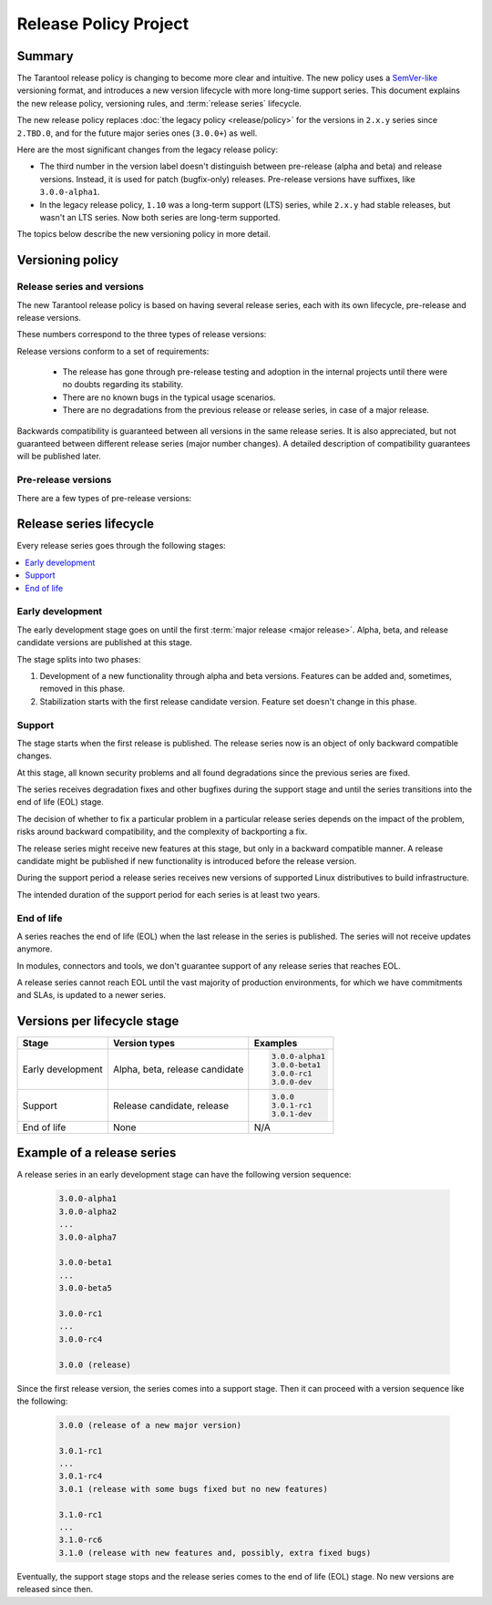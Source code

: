 Release Policy Project
======================

Summary
-------

The Tarantool release policy is changing to become more clear and intuitive.
The new policy uses a `SemVer-like <https://semver.org/>`__ versioning format,
and introduces a new version lifecycle with more long-time support series.
This document explains the new release policy, versioning rules, and :term:`release series` lifecycle.

The new release policy replaces :doc:`the legacy policy <release/policy>`
for the versions in ``2.x.y`` series since ``2.TBD.0``,
and for the future major series ones (``3.0.0+``) as well.

Here are the most significant changes from the legacy release policy:

*   The third number in the version label doesn't distinguish between
    pre-release (alpha and beta) and release versions.
    Instead, it is used for patch (bugfix-only) releases.
    Pre-release versions have suffixes, like ``3.0.0-alpha1``.

*   In the legacy release policy, ``1.10`` was a long-term support (LTS) series,
    while ``2.x.y`` had stable releases, but wasn't an LTS series.
    Now both series are long-term supported.

The topics below describe the new versioning policy in more detail.

Versioning policy
-----------------

Release series and versions
~~~~~~~~~~~~~~~~~~~~~~~~~~~

The new Tarantool release policy is based on having several release series,
each with its own lifecycle, pre-release and release versions.

..  glossary::

    Release series

        Release series is a sequence of development and production-ready versions
        with linear evolution toward a defined roadmap.
        A series has a distinct lifecycle and certain compatibility guarantees within itself and with other series.
        The intended support time for each series is at least two years since the first release.

        At the moment when this document is published, there are two release series: series ``1.10`` and series ``2``.

    Release version

        Release version is a Tarantool distribution which is thoroughly tested and ready for production usage.
        It is bound to a certain commit.
        Release version label consists of three numbers:

        ..  code-block:: text

            MAJOR.MINOR.PATCH

These numbers correspond to the three types of release versions:

..  glossary::

    Major release

        Major release is the first :term:`release version <release version>` of its own
        :term:`release series <release series>`.
        It introduces new features and can have a few backward-incompatible changes.
        Such release changes the first version number:

        ..  code-block:: text

            MAJOR.0.0

            3.0.0

    Minor release

        Minor release introduces a few new features, but guarantees backward compatibility.
        There can be a few bugs fixed as well.
        Such release changes the second version number:

        ..  code-block:: text

            MAJOR.MINOR.0

            3.1.0
            3.2.0

    Patch release

        Patch release fixes bugs from an earlier release, but doesn't introduce new features.
        Such release changes the third version number:

        ..  code-block:: text

            MAJOR.MINOR.PATCH

            3.0.1
            3.0.2

Release versions conform to a set of requirements:

    *   The release has gone through pre-release testing and adoption
        in the internal projects until there were no doubts regarding its stability.

    *   There are no known bugs in the typical usage scenarios.

    *   There are no degradations from the previous release or release series, in case of a major release.

Backwards compatibility is guaranteed between all versions in the same release series.
It is also appreciated, but not guaranteed between different release series (major number changes).
A detailed description of compatibility guarantees will be published later.

Pre-release versions
~~~~~~~~~~~~~~~~~~~~

..  glossary::

    Pre-release version

        Pre-release versions are the ones published for testing and evaluation,
        and not intended for production use.
        Such versions use the same pattern with an additional suffix:

        ..  code-block:: text

            MAJOR.MINOR.PATCH-suffix

There are a few types of pre-release versions:

..  glossary::

    Development build

        Development builds reflect the state of current development process.
        They're used entirely for development and testing,
        and not intended for any external use.

        Development builds have suffixes made with ``$(git describe --always --long)-dev``:

        ..  code-block:: text

            MAJOR.MINOR.PATCH-describe-dev

            2.10.2-149-g1575f3c07-dev
            3.0.0-alpha1-14-gxxxxxxxxx-dev
            3.0.0-entrypoint-17-gxxxxxxxxx-dev
            3.1.2-5-gxxxxxxxxx-dev

    Alpha version

        Alpha version has some of the features planned in the release series.
        It can be incomplete or unstable, and can break the backwards compatibility
        with the previous release series.

        Alpha versions are published for early adopters and developers of dependent components,
        such as connectors and modules.

        ..  code-block:: text

            MAJOR.MINOR.PATCH-alphaN

            3.0.0-alpha1
            3.0.0-alpha2

    Beta version

        Beta version has all the features which are planned for the release series.
        It is a good choice to start developing a new application.

        Readiness of a feature can be checked in a beta version to decide whether to remove the feature,
        finish it later, or replace it with something else.
        A beta version can still have a known bug in the new functionality,
        or a known degradation since the previous release series that affects a common use case.

        ..  code-block:: text

            MAJOR.MINOR.PATCH-betaN

            3.0.0-beta1
            3.0.0-beta2

    Release candidate

        Release candidate is used to fix bugs, mature the functionality,
        and collect feedback before an upcoming release.
        Release candidate has the same feature set as the preceding beta version
        and doesn't have known bugs in typical usage scenarios
        or degradations from the previous release series.

        Release candidate is a good choice to set up a staging server.

        ..  code-block:: text

            MAJOR.MINOR.PATCH-rcN

            3.0.0-rc1
            3.0.0-rc2
            3.0.1-rc1

Release series lifecycle
--------------------------

Every release series goes through the following stages:

..  contents::
    :local:

Early development
~~~~~~~~~~~~~~~~~

The early development stage goes on until the first :term:`major release <major release>`.
Alpha, beta, and release candidate versions are published at this stage.

The stage splits into two phases:

1.  Development of a new functionality through alpha and beta versions.
    Features can be added and, sometimes, removed in this phase.

2.  Stabilization starts with the first release candidate version.
    Feature set doesn't change in this phase.

Support
~~~~~~~

The stage starts when the first release is published.
The release series now is an object of only backward compatible changes.

At this stage, all known security problems and all found
degradations since the previous series are fixed.

The series receives degradation fixes and other bugfixes during the support stage
and until the series transitions into the end of life (EOL) stage.

The decision of whether to fix a particular problem in a particular release series
depends on the impact of the problem, risks around backward compatibility, and the
complexity of backporting a fix.

The release series might receive new features at this stage,
but only in a backward compatible manner.
A release candidate might be published if new functionality is introduced before the release version.

During the support period a release series receives new versions of supported Linux
distributives to build infrastructure.

The intended duration of the support period for each series is at least two years.

End of life
~~~~~~~~~~~

A series reaches the end of life (EOL) when the last release in the series is
published. The series will not receive updates anymore.

In modules, connectors and tools, we don't guarantee support of any release series
that reaches EOL.

A release series cannot reach EOL until the vast majority of production environments,
for which we have commitments and SLAs, is updated to a newer series.


Versions per lifecycle stage
----------------------------

..  container:: table

    ..  rst-class:: left-align-column-1
    ..  rst-class:: left-align-column-2

    ..  list-table::
        :header-rows: 1

        *   -   Stage
            -   Version types
            -   Examples

        *   -   Early development
            -   Alpha, beta, release candidate

            -   ..  code-block:: text

                    3.0.0-alpha1
                    3.0.0-beta1
                    3.0.0-rc1
                    3.0.0-dev

        *   -   Support
            -   Release candidate, release

            -   ..  code-block:: text

                    3.0.0
                    3.0.1-rc1
                    3.0.1-dev

        *   -   End of life
            -   None
            -   N/A


Example of a release series
---------------------------

A release series in an early development stage can have
the following version sequence:

    ..  code-block:: text

        3.0.0-alpha1
        3.0.0-alpha2
        ...
        3.0.0-alpha7

        3.0.0-beta1
        ...
        3.0.0-beta5

        3.0.0-rc1
        ...
        3.0.0-rc4

        3.0.0 (release)

Since the first release version, the series comes into a support stage.
Then it can proceed with a version sequence like the following:

    ..  code-block:: text

        3.0.0 (release of a new major version)

        3.0.1-rc1
        ...
        3.0.1-rc4
        3.0.1 (release with some bugs fixed but no new features)

        3.1.0-rc1
        ...
        3.1.0-rc6
        3.1.0 (release with new features and, possibly, extra fixed bugs)

Eventually, the support stage stops and the release series comes to the
end of life (EOL) stage.
No new versions are released since then.
